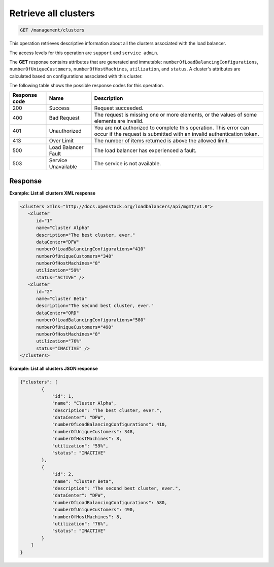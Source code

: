 .. _get-all-clusters:

Retrieve all clusters
^^^^^^^^^^^^^^^^^^^^^^^^^^^^^^^^^^^^^^^^^^^^^^^^^^^^^^^^^^^^^^^^^^^^^^^^^^^^^^^^

.. code::

   GET /management/clusters


This operation retrieves descriptive information about all the clusters associated with the load balancer.

The access levels for this operation are ``support`` and ``service admin``. 


The **GET** response contains attributes that are generated and
immutable: ``numberOfLoadBalancingConfigurations``,
``numberOfUniqueCustomers``, ``numberOfHostMachines``, ``utilization``,
and ``status``. A cluster's attributes are calculated based on
configurations associated with this cluster.


The following table shows the possible response codes for this operation.

+--------------------------+-------------------------+-------------------------+
|Response code             |Name                     |Description              |
+==========================+=========================+=========================+
|200                       |Success                  |Request succeeded.       |
+--------------------------+-------------------------+-------------------------+
|400                       |Bad Request              |The request is missing   |
|                          |                         |one or more elements, or |
|                          |                         |the values of some       |
|                          |                         |elements are invalid.    |
+--------------------------+-------------------------+-------------------------+
|401                       |Unauthorized             |You are not authorized   |
|                          |                         |to complete this         |
|                          |                         |operation. This error    |
|                          |                         |can occur if the request |
|                          |                         |is submitted with an     |
|                          |                         |invalid authentication   |
|                          |                         |token.                   |
+--------------------------+-------------------------+-------------------------+
|413                       |Over Limit               |The number of items      |
|                          |                         |returned is above the    |
|                          |                         |allowed limit.           |
+--------------------------+-------------------------+-------------------------+
|500                       |Load Balancer Fault      |The load balancer has    |
|                          |                         |experienced a fault.     |
+--------------------------+-------------------------+-------------------------+
|503                       |Service Unavailable      |The service is not       |
|                          |                         |available.               |
+--------------------------+-------------------------+-------------------------+

Response
""""""""""""""""



**Example: List all clusters XML response**

.. code::  

    <clusters xmlns="http://docs.openstack.org/loadbalancers/api/mgmt/v1.0">
       <cluster
          id="1"
          name="Cluster Alpha"
          description="The best cluster, ever."
          dataCenter="DFW"
          numberOfLoadBalancingConfigurations="410"
          numberOfUniqueCustomers="348"
          numberOfHostMachines="8"
          utilization="59%"
          status="ACTIVE" />
       <cluster
          id="2"
          name="Cluster Beta"
          description="The second best cluster, ever."
          dataCenter="ORD"
          numberOfLoadBalancingConfigurations="580"
          numberOfUniqueCustomers="490"
          numberOfHostMachines="8"
          utilization="76%"
          status="INACTIVE" />
    </clusters>

                    


**Example: List all clusters JSON response**

.. code::  

    {"clusters": [
            {
                "id": 1,
                "name": "Cluster Alpha",
                "description": "The best cluster, ever.",
                "dataCenter": "DFW",
                "numberOfLoadBalancingConfigurations": 410,
                "numberOfUniqueCustomers": 348,
                "numberOfHostMachines": 8,
                "utilization": "59%",
                "status": "INACTIVE"
            },
            {
                "id": 2,
                "name": "Cluster Beta",
                "description": "The second best cluster, ever.",
                "dataCenter": "DFW",
                "numberOfLoadBalancingConfigurations": 580,
                "numberOfUniqueCustomers": 490,
                "numberOfHostMachines": 8,
                "utilization": "76%",
                "status": "INACTIVE"
            }
        ]
    }

                    